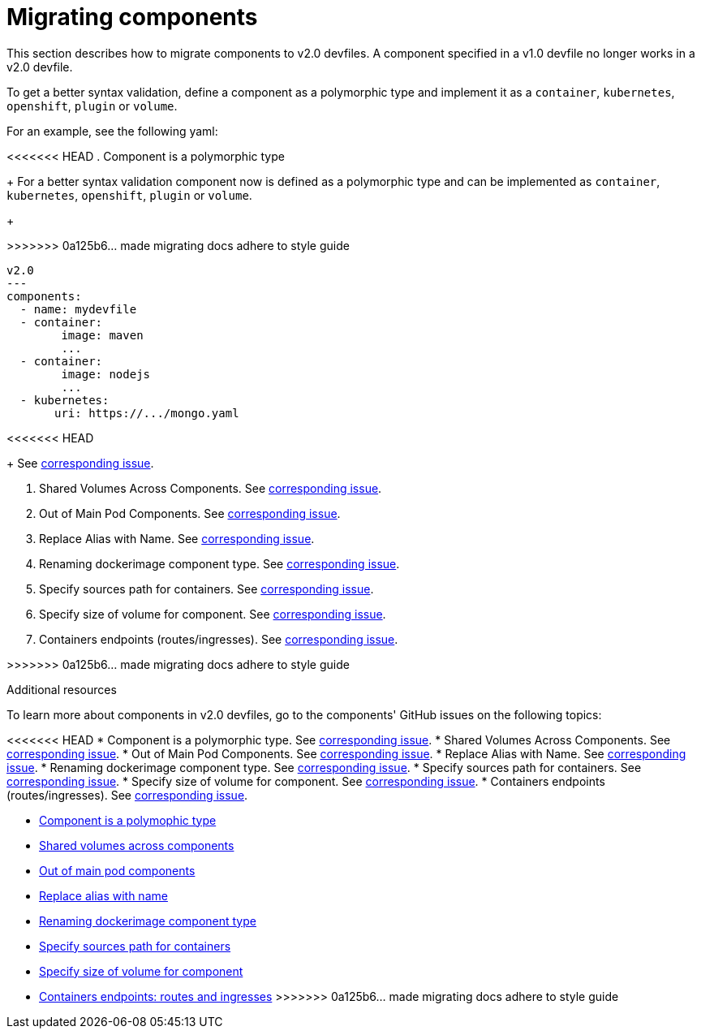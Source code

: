 [id="proc_migrating-components_{context}"]
= Migrating components

[role="_abstract"]
This section describes how to migrate components to v2.0 devfiles. A component specified in a v1.0 devfile no longer works in a v2.0 devfile.

To get a better syntax validation, define a component as a polymorphic type and implement it as a `container`, `kubernetes`, `openshift`, `plugin` or `volume`.

For an example, see the following yaml:

<<<<<<< HEAD
. Component is a polymorphic type
+
For a better syntax validation component now is defined as a polymorphic type and can be implemented as `container`, `kubernetes`, `openshift`, `plugin` or `volume`.
+
=======
>>>>>>> 0a125b6... made migrating docs adhere to style guide
[source,yaml]
----
v2.0
---
components:
  - name: mydevfile
  - container:
        image: maven
        ...
  - container:
        image: nodejs
        ...
  - kubernetes:
       uri: https://.../mongo.yaml
----
<<<<<<< HEAD
+
See https://github.com/devfile/api/issues/4[corresponding issue].

. Shared Volumes Across Components. See https://github.com/devfile/api/issues/19[corresponding issue].

. Out of Main Pod Components. See  https://github.com/devfile/api/issues/48[corresponding issue].

. Replace Alias with Name. See  https://github.com/devfile/api/issues/9[corresponding issue].

. Renaming dockerimage component type. See  https://github.com/devfile/api/issues/8[corresponding issue].

. Specify sources path for containers. See  https://github.com/devfile/api/issues/17[corresponding issue].

. Specify size of volume for component. See https://github.com/devfile/api/issues/14[corresponding issue].

. Containers endpoints (routes/ingresses). See https://github.com/devfile/api/issues/33[corresponding issue].

=======
>>>>>>> 0a125b6... made migrating docs adhere to style guide

[role="_additional-resources"]
.Additional resources

To learn more about components in v2.0 devfiles, go to the components' GitHub issues on the following topics:

<<<<<<< HEAD
* Component is a polymorphic type. See https://github.com/devfile/api/issues/4[corresponding issue].
* Shared Volumes Across Components. See https://github.com/devfile/api/issues/19[corresponding issue].
* Out of Main Pod Components. See  https://github.com/devfile/api/issues/48[corresponding issue].
* Replace Alias with Name. See  https://github.com/devfile/api/issues/9[corresponding issue].
* Renaming dockerimage component type. See  https://github.com/devfile/api/issues/8[corresponding issue].
* Specify sources path for containers. See  https://github.com/devfile/api/issues/17[corresponding issue].
* Specify size of volume for component. See https://github.com/devfile/api/issues/14[corresponding issue].
* Containers endpoints (routes/ingresses). See https://github.com/devfile/api/issues/27[corresponding issue].
=======
* link:https://github.com/che-incubator/devworkspace-api/issues/4[Component is a polymophic type]
* link:https://github.com/che-incubator/devworkspace-api/issues/19[Shared volumes across components]
* link:https://github.com/devfile/api/issues/48[Out of main pod components]
* link:https://github.com/che-incubator/devworkspace-api/issues/9[Replace alias with name]
* link:https://github.com/che-incubator/devworkspace-api/issues/8[Renaming dockerimage component type]
* link:https://github.com/che-incubator/devworkspace-api/issues/17[Specify sources path for containers]
* link:https://github.com/che-incubator/devworkspace-api/issues/14[Specify size of volume for component]
* link:https://github.com/che-incubator/devworkspace-api/issues/33[Containers endpoints: routes and ingresses]
>>>>>>> 0a125b6... made migrating docs adhere to style guide
